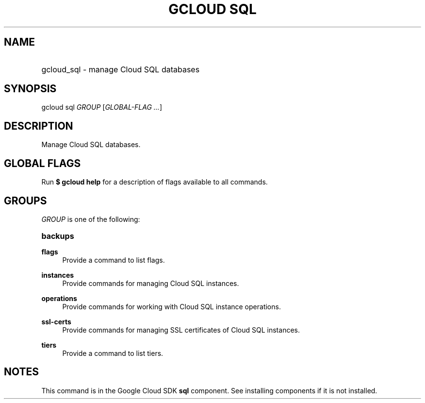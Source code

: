 .TH "GCLOUD SQL" "1" "" "" ""
.ie \n(.g .ds Aq \(aq
.el       .ds Aq '
.nh
.ad l
.SH "NAME"
.HP
gcloud_sql \- manage Cloud SQL databases
.SH "SYNOPSIS"
.sp
gcloud sql \fIGROUP\fR [\fIGLOBAL\-FLAG \&...\fR]
.SH "DESCRIPTION"
.sp
Manage Cloud SQL databases\&.
.SH "GLOBAL FLAGS"
.sp
Run \fB$ \fR\fBgcloud\fR\fB help\fR for a description of flags available to all commands\&.
.SH "GROUPS"
.sp
\fIGROUP\fR is one of the following:
.HP
\fBbackups\fR
.RE
.PP
\fBflags\fR
.RS 4
Provide a command to list flags\&.
.RE
.PP
\fBinstances\fR
.RS 4
Provide commands for managing Cloud SQL instances\&.
.RE
.PP
\fBoperations\fR
.RS 4
Provide commands for working with Cloud SQL instance operations\&.
.RE
.PP
\fBssl\-certs\fR
.RS 4
Provide commands for managing SSL certificates of Cloud SQL instances\&.
.RE
.PP
\fBtiers\fR
.RS 4
Provide a command to list tiers\&.
.RE
.SH "NOTES"
.sp
This command is in the Google Cloud SDK \fBsql\fR component\&. See installing components if it is not installed\&.
